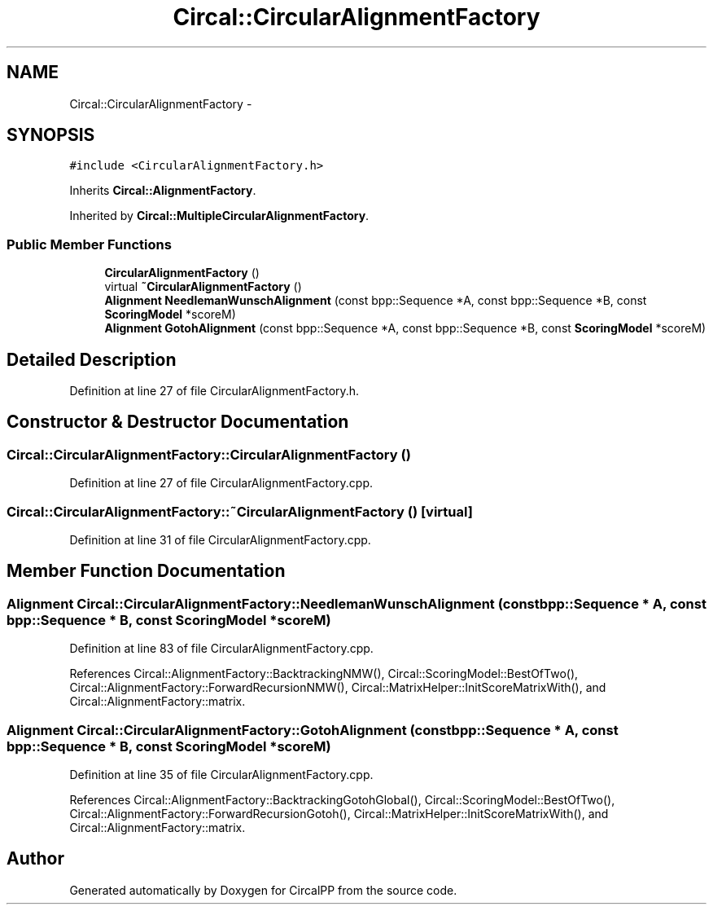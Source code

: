 .TH "Circal::CircularAlignmentFactory" 3 "24 Feb 2008" "Version 0.1" "CircalPP" \" -*- nroff -*-
.ad l
.nh
.SH NAME
Circal::CircularAlignmentFactory \- 
.SH SYNOPSIS
.br
.PP
\fC#include <CircularAlignmentFactory.h>\fP
.PP
Inherits \fBCircal::AlignmentFactory\fP.
.PP
Inherited by \fBCircal::MultipleCircularAlignmentFactory\fP.
.PP
.SS "Public Member Functions"

.in +1c
.ti -1c
.RI "\fBCircularAlignmentFactory\fP ()"
.br
.ti -1c
.RI "virtual \fB~CircularAlignmentFactory\fP ()"
.br
.ti -1c
.RI "\fBAlignment\fP \fBNeedlemanWunschAlignment\fP (const bpp::Sequence *A, const bpp::Sequence *B, const \fBScoringModel\fP *scoreM)"
.br
.ti -1c
.RI "\fBAlignment\fP \fBGotohAlignment\fP (const bpp::Sequence *A, const bpp::Sequence *B, const \fBScoringModel\fP *scoreM)"
.br
.in -1c
.SH "Detailed Description"
.PP 
Definition at line 27 of file CircularAlignmentFactory.h.
.SH "Constructor & Destructor Documentation"
.PP 
.SS "Circal::CircularAlignmentFactory::CircularAlignmentFactory ()"
.PP
Definition at line 27 of file CircularAlignmentFactory.cpp.
.SS "Circal::CircularAlignmentFactory::~CircularAlignmentFactory ()\fC [virtual]\fP"
.PP
Definition at line 31 of file CircularAlignmentFactory.cpp.
.SH "Member Function Documentation"
.PP 
.SS "\fBAlignment\fP Circal::CircularAlignmentFactory::NeedlemanWunschAlignment (const bpp::Sequence * A, const bpp::Sequence * B, const \fBScoringModel\fP * scoreM)"
.PP
Definition at line 83 of file CircularAlignmentFactory.cpp.
.PP
References Circal::AlignmentFactory::BacktrackingNMW(), Circal::ScoringModel::BestOfTwo(), Circal::AlignmentFactory::ForwardRecursionNMW(), Circal::MatrixHelper::InitScoreMatrixWith(), and Circal::AlignmentFactory::matrix.
.SS "\fBAlignment\fP Circal::CircularAlignmentFactory::GotohAlignment (const bpp::Sequence * A, const bpp::Sequence * B, const \fBScoringModel\fP * scoreM)"
.PP
Definition at line 35 of file CircularAlignmentFactory.cpp.
.PP
References Circal::AlignmentFactory::BacktrackingGotohGlobal(), Circal::ScoringModel::BestOfTwo(), Circal::AlignmentFactory::ForwardRecursionGotoh(), Circal::MatrixHelper::InitScoreMatrixWith(), and Circal::AlignmentFactory::matrix.

.SH "Author"
.PP 
Generated automatically by Doxygen for CircalPP from the source code.
